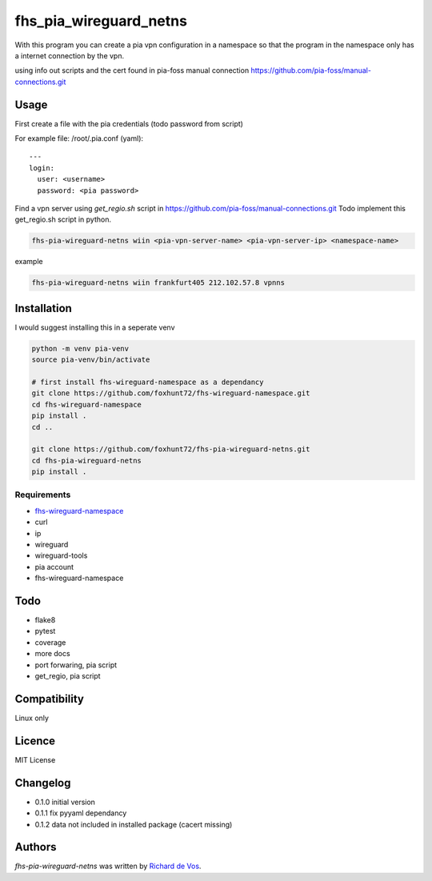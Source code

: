fhs_pia_wireguard_netns
=======================

With this program you can create a pia vpn configuration in a namespace so that the program in the namespace only
has a internet connection by the vpn.

using info out scripts and the cert found in pia-foss manual connection
https://github.com/pia-foss/manual-connections.git


Usage
-----
First create a file with the pia credentials (todo password from script)

For example file: /root/.pia.conf (yaml)::

  ---
  login:
    user: <username>
    password: <pia password>

Find a vpn server using `get_regio.sh` script in https://github.com/pia-foss/manual-connections.git
Todo implement this get_regio.sh script in python.

.. code-block:: bash

  fhs-pia-wireguard-netns wiin <pia-vpn-server-name> <pia-vpn-server-ip> <namespace-name>

example

.. code-block:: bash

  fhs-pia-wireguard-netns wiin frankfurt405 212.102.57.8 vpnns


Installation
------------
I would suggest installing this in a seperate venv

.. code-block:: bash

  python -m venv pia-venv
  source pia-venv/bin/activate

  # first install fhs-wireguard-namespace as a dependancy
  git clone https://github.com/foxhunt72/fhs-wireguard-namespace.git
  cd fhs-wireguard-namespace
  pip install .
  cd ..

  git clone https://github.com/foxhunt72/fhs-pia-wireguard-netns.git
  cd fhs-pia-wireguard-netns
  pip install .

Requirements
^^^^^^^^^^^^
- `fhs-wireguard-namespace <https://github.com/foxhunt72/fhs-wireguard-namespace>`_
- curl
- ip
- wireguard
- wireguard-tools
- pia account
- fhs-wireguard-namespace

Todo
----
- flake8
- pytest
- coverage
- more docs
- port forwaring, pia script
- get_regio, pia script


Compatibility
-------------
Linux only

Licence
-------
MIT License

Changelog
---------
- 0.1.0 initial version
- 0.1.1 fix pyyaml dependancy
- 0.1.2 data not included in installed package (cacert missing)

Authors
-------

`fhs-pia-wireguard-netns` was written by `Richard de Vos <rdevos72@gmail.com>`_.
